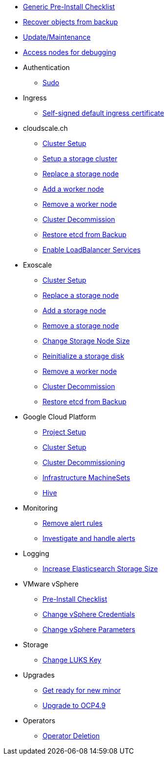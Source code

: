 * xref:oc4:ROOT:how-tos/generic-pre-install-checklist.adoc[Generic Pre-Install Checklist]
* xref:oc4:ROOT:how-tos/recover-from-backup.adoc[Recover objects from backup]
* xref:oc4:ROOT:how-tos/update_maintenance.adoc[Update/Maintenance]
* xref:oc4:ROOT:how-tos/debug-nodes.adoc[Access nodes for debugging]

* Authentication
** xref:oc4:ROOT:how-tos/authentication/sudo.adoc[Sudo]

* Ingress
** xref:oc4:ROOT:how-tos/ingress/self-signed-ingress-cert.adoc[Self-signed default ingress certificate]

* cloudscale.ch
** xref:oc4:ROOT:how-tos/cloudscale/install.adoc[Cluster Setup]
** xref:oc4:ROOT:how-tos/cloudscale/setup-storage-cluster.adoc[Setup a storage cluster]
** xref:oc4:ROOT:how-tos/cloudscale/replace-storage-node.adoc[Replace a storage node]
** xref:oc4:ROOT:how-tos/cloudscale/add_node.adoc[Add a worker node]
** xref:oc4:ROOT:how-tos/cloudscale/remove_node.adoc[Remove a worker node]
** xref:oc4:ROOT:how-tos/cloudscale/decommission.adoc[Cluster Decommission]
** xref:oc4:ROOT:how-tos/cloudscale/recover-etcd.adoc[Restore etcd from Backup]
** xref:oc4:ROOT:how-tos/cloudscale/enable-loadbalancer-service.adoc[Enable LoadBalancer Services]

* Exoscale
** xref:oc4:ROOT:how-tos/exoscale/install.adoc[Cluster Setup]
** xref:oc4:ROOT:how-tos/exoscale/replace_storage_node.adoc[Replace a storage node]
** xref:oc4:ROOT:how-tos/exoscale/add_storage_node.adoc[Add a storage node]
** xref:oc4:ROOT:how-tos/exoscale/remove_storage_node.adoc[Remove a storage node]
** xref:oc4:ROOT:how-tos/exoscale/change_storage_node_size.adoc[Change Storage Node Size]
** xref:oc4:ROOT:how-tos/exoscale/reinitialize_storage_disk.adoc[Reinitialize a storage disk]
** xref:oc4:ROOT:how-tos/exoscale/remove_node.adoc[Remove a worker node]
** xref:oc4:ROOT:how-tos/exoscale/decommission.adoc[Cluster Decommission]
** xref:oc4:ROOT:how-tos/exoscale/recover-etcd.adoc[Restore etcd from Backup]

* Google Cloud Platform
** xref:oc4:ROOT:how-tos/gcp/project.adoc[Project Setup]
** xref:oc4:ROOT:how-tos/gcp/install.adoc[Cluster Setup]
** xref:oc4:ROOT:how-tos/destroy/gcp.adoc[Cluster Decommissioning]
** xref:oc4:ROOT:how-tos/gcp/infrastructure_machineset.adoc[Infrastructure MachineSets]
** xref:oc4:ROOT:how-tos/gcp/hive.adoc[Hive]

* Monitoring
** xref:oc4:ROOT:how-tos/monitoring/remove_rules.adoc[Remove alert rules]
** xref:oc4:ROOT:how-tos/monitoring/handle_alerts.adoc[Investigate and handle alerts]

* Logging
** xref:oc4:ROOT:how-tos/logging/increase-elasticsearch-storage-size.adoc[Increase Elasticsearch Storage Size]

* VMware vSphere
** xref:oc4:ROOT:how-tos/vsphere/pre-install-checklist.adoc[Pre-Install Checklist]
** xref:oc4:ROOT:how-tos/vsphere/change-vsphere-creds.adoc[Change vSphere Credentials]
** xref:oc4:ROOT:how-tos/vsphere/change-vsphere-params.adoc[Change vSphere Parameters]

* Storage
** xref:oc4:ROOT:how-tos/storage/change-luks-key.adoc[Change LUKS Key]

* Upgrades
** xref:oc4:ROOT:how-tos/new_minor.adoc[Get ready for new minor]
** xref:oc4:ROOT:how-tos/update_maintenance/v_4_9.adoc[Upgrade to OCP4.9]

* Operators
** xref:oc4:ROOT:how-tos/operators/operator-deletion.adoc[Operator Deletion]
